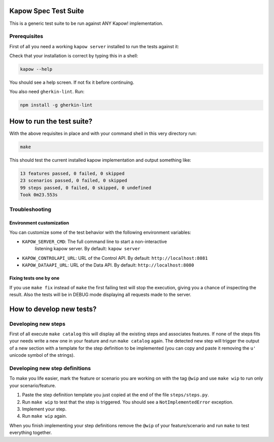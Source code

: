 Kapow Spec Test Suite
=====================

This is a generic test suite to be run against ANY Kapow!
implementation.


Prerequisites
-------------

First of all you need a working ``kapow server`` installed to run the
tests against it:

Check that your installation is correct by typing this in a shell:

.. code-block:: bash

   kapow --help

You should see a help screen. If not fix it before continuing.

You also need ``gherkin-lint``. Run:

.. code-block:: bash

   npm install -g gherkin-lint


How to run the test suite?
==========================

With the above requisites in place and with your command shell in this
very directory run:

.. code-block:: bash

   make

This should test the current installed kapow implementation and output
something like:

.. code-block:: plain

   13 features passed, 0 failed, 0 skipped
   23 scenarios passed, 0 failed, 0 skipped
   99 steps passed, 0 failed, 0 skipped, 0 undefined
   Took 0m23.553s


Troubleshooting
---------------

Environment customization
~~~~~~~~~~~~~~~~~~~~~~~~~

You can customize some of the test behavior with the following
environment variables:

* ``KAPOW_SERVER_CMD``: The full command line to start a non-interactive
   listening kapow server. By default: ``kapow server``
* ``KAPOW_CONTROLAPI_URL``: URL of the Control API. By default: ``http://localhost:8081``
* ``KAPOW_DATAAPI_URL``: URL of the Data API. By default: ``http://localhost:8080``


Fixing tests one by one
~~~~~~~~~~~~~~~~~~~~~~~

If you use ``make fix`` instead of ``make`` the first failing test will stop
the execution, giving you a chance of inspecting the result. Also the
tests will be in DEBUG mode displaying all requests made to the server.


How to develop new tests?
=========================

Developing new steps
--------------------

First of all execute ``make catalog`` this will display all the existing
steps and associates features. If none of the steps fits your needs
write a new one in your feature and run ``make catalog`` again.
The detected new step will trigger the output of a new section with a
template for the step definition to be implemented (you can copy and
paste it removing the ``u'`` unicode symbol of the strings).


Developing new step definitions
-------------------------------

To make you life easier, mark the feature or scenario you are working on
with the tag ``@wip`` and use ``make wip`` to run only your
scenario/feature.

1. Paste the step definition template you just copied at the end of the
   file ``steps/steps.py``.
2. Run ``make wip`` to test that the step is triggered. You should see a
   ``NotImplementedError`` exception.
3. Implement your step.
4. Run ``make wip`` again.

When you finish implementing your step definitions remove the ``@wip`` of
your feature/scenario and run ``make`` to test everything together.
